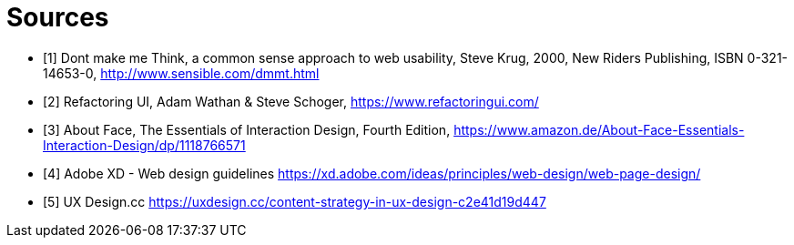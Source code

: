 = Sources

- [1] Dont make me Think, a common sense approach to web usability,  Steve Krug, 2000, New Riders Publishing, ISBN 0-321-14653-0, http://www.sensible.com/dmmt.html
- [2] Refactoring UI, Adam Wathan & Steve Schoger, https://www.refactoringui.com/
- [3] About Face, The Essentials of Interaction Design, Fourth Edition, https://www.amazon.de/About-Face-Essentials-Interaction-Design/dp/1118766571
- [4] Adobe XD - Web design guidelines https://xd.adobe.com/ideas/principles/web-design/web-page-design/
- [5] UX Design.cc https://uxdesign.cc/content-strategy-in-ux-design-c2e41d19d447